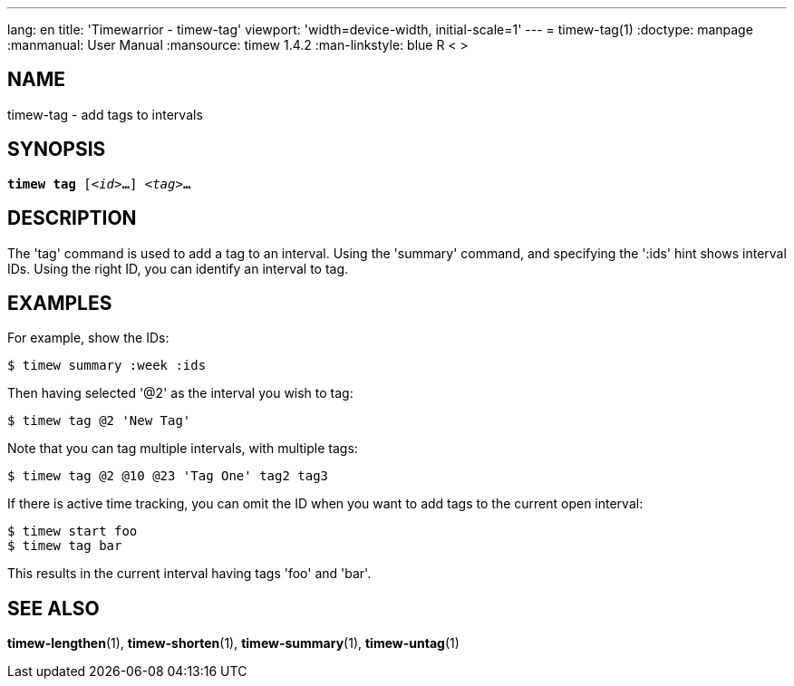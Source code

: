 ---
lang: en
title: 'Timewarrior - timew-tag'
viewport: 'width=device-width, initial-scale=1'
---
= timew-tag(1)
:doctype: manpage
:manmanual: User Manual
:mansource: timew 1.4.2
:man-linkstyle: pass:[blue R < >]

== NAME
timew-tag - add tags to intervals

== SYNOPSIS
[verse]
*timew tag* [_<id>_**...**] _<tag>_**...**

== DESCRIPTION
The 'tag' command is used to add a tag to an interval.
Using the 'summary' command, and specifying the ':ids' hint shows interval IDs.
Using the right ID, you can identify an interval to tag.

== EXAMPLES
For example, show the IDs:

    $ timew summary :week :ids

Then having selected '@2' as the interval you wish to tag:

    $ timew tag @2 'New Tag'

Note that you can tag multiple intervals, with multiple tags:

    $ timew tag @2 @10 @23 'Tag One' tag2 tag3

If there is active time tracking, you can omit the ID when you want to add tags to the current open interval:

    $ timew start foo
    $ timew tag bar

This results in the current interval having tags 'foo' and 'bar'.

== SEE ALSO
**timew-lengthen**(1),
**timew-shorten**(1),
**timew-summary**(1),
**timew-untag**(1)
